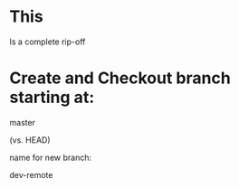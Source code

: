 * This

  Is a complete rip-off
* Create and Checkout branch starting at:

  master

  (vs. HEAD)

  name for new branch:

  dev-remote
